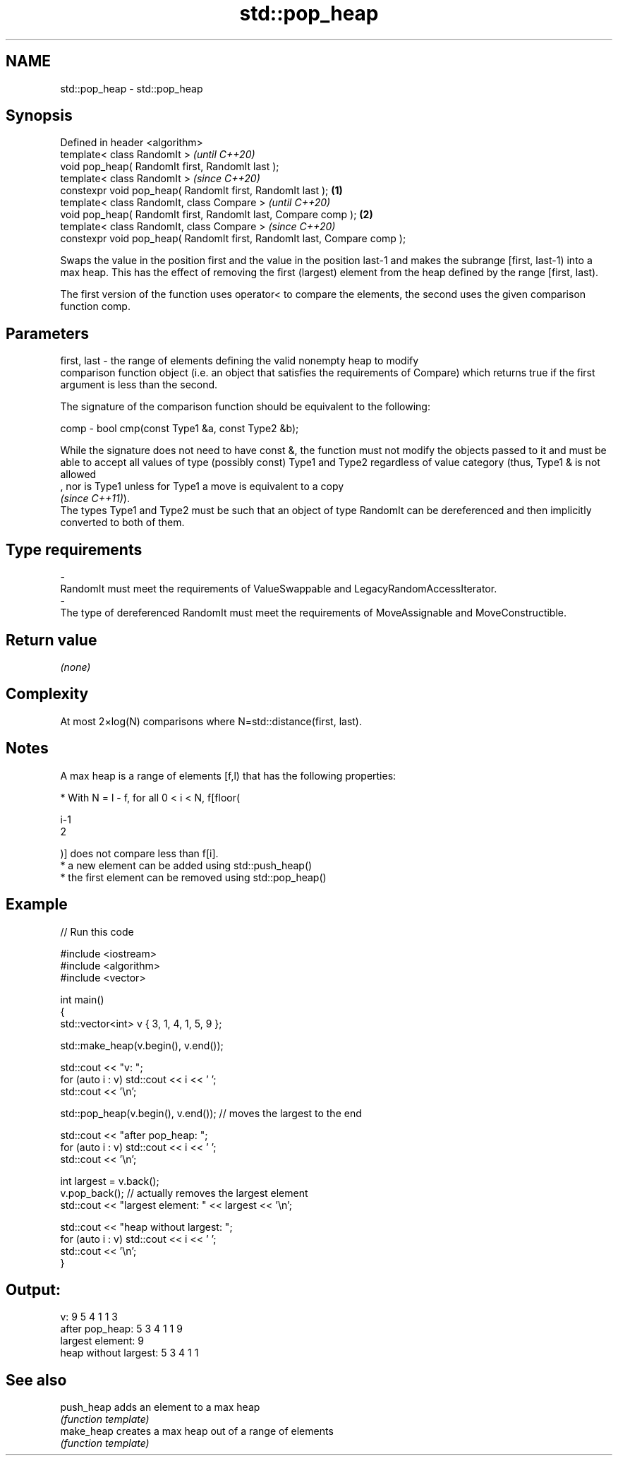 .TH std::pop_heap 3 "2020.03.24" "http://cppreference.com" "C++ Standard Libary"
.SH NAME
std::pop_heap \- std::pop_heap

.SH Synopsis
   Defined in header <algorithm>
   template< class RandomIt >                                                      \fI(until C++20)\fP
   void pop_heap( RandomIt first, RandomIt last );
   template< class RandomIt >                                                      \fI(since C++20)\fP
   constexpr void pop_heap( RandomIt first, RandomIt last );               \fB(1)\fP
   template< class RandomIt, class Compare >                                                     \fI(until C++20)\fP
   void pop_heap( RandomIt first, RandomIt last, Compare comp );               \fB(2)\fP
   template< class RandomIt, class Compare >                                                     \fI(since C++20)\fP
   constexpr void pop_heap( RandomIt first, RandomIt last, Compare comp );

   Swaps the value in the position first and the value in the position last-1 and makes the subrange [first, last-1) into a max heap. This has the effect of removing the first (largest) element from the heap defined by the range [first, last).

   The first version of the function uses operator< to compare the elements, the second uses the given comparison function comp.

.SH Parameters

   first, last -  the range of elements defining the valid nonempty heap to modify
                  comparison function object (i.e. an object that satisfies the requirements of Compare) which returns true if the first argument is less than the second.

                  The signature of the comparison function should be equivalent to the following:

   comp        -  bool cmp(const Type1 &a, const Type2 &b);

                  While the signature does not need to have const &, the function must not modify the objects passed to it and must be able to accept all values of type (possibly const) Type1 and Type2 regardless of value category (thus, Type1 & is not allowed
                  , nor is Type1 unless for Type1 a move is equivalent to a copy
                  \fI(since C++11)\fP).
                  The types Type1 and Type2 must be such that an object of type RandomIt can be dereferenced and then implicitly converted to both of them. 
.SH Type requirements
   -
   RandomIt must meet the requirements of ValueSwappable and LegacyRandomAccessIterator.
   -
   The type of dereferenced RandomIt must meet the requirements of MoveAssignable and MoveConstructible.

.SH Return value

   \fI(none)\fP

.SH Complexity

   At most 2×log(N) comparisons where N=std::distance(first, last).

.SH Notes

   A max heap is a range of elements [f,l) that has the following properties:

              * With N = l - f, for all 0 < i < N, f[floor(

                i-1
                2

                )] does not compare less than f[i].
              * a new element can be added using std::push_heap()
              * the first element can be removed using std::pop_heap()

.SH Example

   
// Run this code

 #include <iostream>
 #include <algorithm>
 #include <vector>

 int main()
 {
     std::vector<int> v { 3, 1, 4, 1, 5, 9 };

     std::make_heap(v.begin(), v.end());

     std::cout << "v: ";
     for (auto i : v) std::cout << i << ' ';
     std::cout << '\\n';

     std::pop_heap(v.begin(), v.end()); // moves the largest to the end

     std::cout << "after pop_heap: ";
     for (auto i : v) std::cout << i << ' ';
     std::cout << '\\n';

     int largest = v.back();
     v.pop_back();  // actually removes the largest element
     std::cout << "largest element: " << largest << '\\n';

     std::cout << "heap without largest: ";
     for (auto i : v) std::cout << i << ' ';
     std::cout << '\\n';
 }

.SH Output:

 v: 9 5 4 1 1 3
 after pop_heap: 5 3 4 1 1 9
 largest element: 9
 heap without largest: 5 3 4 1 1

.SH See also

   push_heap adds an element to a max heap
             \fI(function template)\fP
   make_heap creates a max heap out of a range of elements
             \fI(function template)\fP
